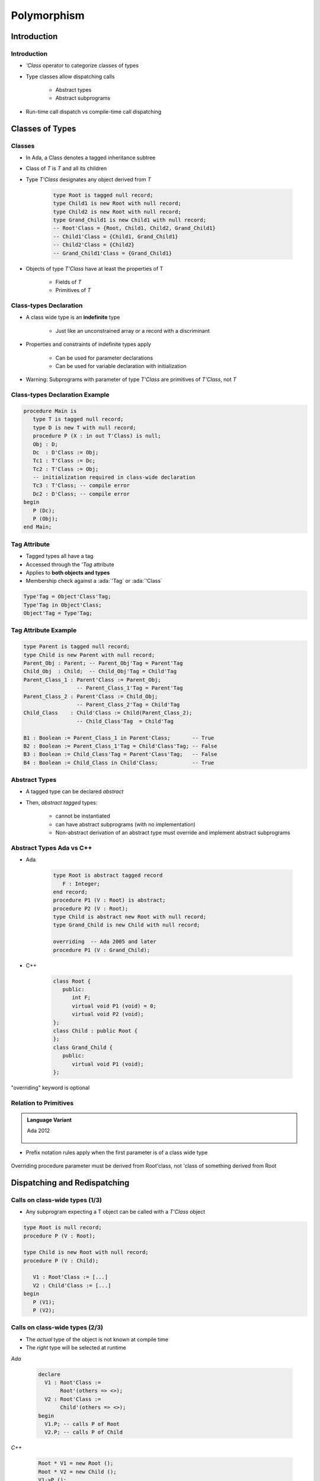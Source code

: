 **************
Polymorphism
**************

.. |rightarrow| replace:: :math:`\rightarrow`

.. role:: ada(code)
    :language: Ada

==============
Introduction
==============

--------------
Introduction
--------------

* `'Class` operator to categorize classes of types
* Type classes allow dispatching calls

   - Abstract types
   - Abstract subprograms

* Run-time call dispatch vs compile-time call dispatching

==================
Classes of Types
==================

----------
Classes 
----------

* In Ada, a Class denotes a tagged inheritance subtree
* Class of `T` is `T` and all its children
* Type `T'Class` designates any object derived from `T`

   .. code:: Ada

      type Root is tagged null record;
      type Child1 is new Root with null record;
      type Child2 is new Root with null record;
      type Grand_Child1 is new Child1 with null record;
      -- Root'Class = {Root, Child1, Child2, Grand_Child1}
      -- Child1'Class = {Child1, Grand_Child1}
      -- Child2'Class = {Child2}
      -- Grand_Child1'Class = {Grand_Child1}
 
* Objects of type `T'Class` have at least the properties of T

   - Fields of `T`
   - Primitives of `T`

-----------------------
Class-types Declaration
-----------------------

* A class wide type is an **indefinite** type

   - Just like an unconstrained array or a record with a discriminant

* Properties and constraints of indefinite types apply

   - Can be used for parameter declarations
   - Can be used for variable declaration with initialization

* Warning: Subprograms with parameter of type `T'Class` are primitives of `T'Class`, not `T`

-------------------------------
Class-types Declaration Example
-------------------------------

.. code:: Ada
    
   procedure Main is
      type T is tagged null record;
      type D is new T with null record;
      procedure P (X : in out T'Class) is null;
      Obj : D;
      Dc  : D'Class := Obj;
      Tc1 : T'Class := Dc;
      Tc2 : T'Class := Obj;
      -- initialization required in class-wide declaration
      Tc3 : T'Class; -- compile error
      Dc2 : D'Class; -- compile error
   begin
      P (Dc);
      P (Obj);
   end Main;
     
-------------
Tag Attribute
-------------

* Tagged types all have a tag
* Accessed through the `'Tag` attribute
* Applies to **both objects and types**
* Membership check against a :ada:`'Tag` or :ada:`'Class`

.. code:: Ada

   Type'Tag = Object'Class'Tag;
   Type'Tag in Object'Class;
   Object'Tag = Type'Tag;

---------------------
Tag Attribute Example
---------------------

.. code:: Ada

   type Parent is tagged null record;
   type Child is new Parent with null record;
   Parent_Obj : Parent; -- Parent_Obj'Tag = Parent'Tag
   Child_Obj  : Child;  -- Child_Obj'Tag = Child'Tag
   Parent_Class_1 : Parent'Class := Parent_Obj;
                    -- Parent_Class_1'Tag = Parent'Tag
   Parent_Class_2 : Parent'Class := Child_Obj;
                    -- Parent_Class_2'Tag = Child'Tag
   Child_Class    : Child'Class := Child(Parent_Class_2);
                    -- Child_Class'Tag  = Child'Tag

   B1 : Boolean := Parent_Class_1 in Parent'Class;       -- True
   B2 : Boolean := Parent_Class_1'Tag = Child'Class'Tag; -- False
   B3 : Boolean := Child_Class'Tag = Parent'Class'Tag;   -- False
   B4 : Boolean := Child_Class in Child'Class;           -- True
 
----------------
Abstract Types
----------------

* A tagged type can be declared `abstract`
* Then, `abstract tagged` types:

   - cannot be instantiated
   - can have abstract subprograms (with no implementation)
   - Non-abstract derivation of an abstract type must override and implement abstract subprograms

---------------------------
Abstract Types Ada vs C++
---------------------------

* Ada
  
    .. code:: Ada
    
       type Root is abstract tagged record
          F : Integer;
       end record;
       procedure P1 (V : Root) is abstract;
       procedure P2 (V : Root);
       type Child is abstract new Root with null record;
       type Grand_Child is new Child with null record;
       
       overriding  -- Ada 2005 and later
       procedure P1 (V : Grand_Child);
     
* C++
  
    .. code:: Ada
    
       class Root {
          public:
             int F;
             virtual void P1 (void) = 0;
             virtual void P2 (void);
       };
       class Child : public Root {
       };
       class Grand_Child {
          public:
             virtual void P1 (void);
       };
     
.. container:: speakernote

   "overriding" keyword is optional

------------------------
Relation to Primitives
------------------------

.. admonition:: Language Variant

   Ada 2012

      .. code:: Ada
 
* Prefix notation rules apply when the first parameter is of a class wide type

      .. code:: Ada
         type Root is null record;

         procedure P (V : Root'Class);
         type Child is new Root with null record;

         overriding procedure P (V : Child'Class);

         V1 : Root;
         V2 : Root'Class := Root'(others => <>);
         ...
         P (V1);
         P (V2);
         V1.P;
         V2.P;
 
.. container:: speakernote

   Overriding procedure parameter must be derived from Root'class, not 'class of something derived from Root

===============================
Dispatching and Redispatching
===============================

---------------------------------
Calls on class-wide types (1/3)
---------------------------------

* Any subprogram expecting a T object can be called with a `T'Class` object
  
.. code:: Ada
    
   type Root is null record;
   procedure P (V : Root);
       
   type Child is new Root with null record;
   procedure P (V : Child);
       
      V1 : Root'Class := [...]
      V2 : Child'Class := [...]
   begin
      P (V1);
      P (V2);

---------------------------------
Calls on class-wide types (2/3)
---------------------------------

* The *actual* type of the object is not known at compile time
* The *right* type will be selected at runtime

.. container:: columns

 .. container:: column

   *Ada*

      .. code:: Ada

         declare
           V1 : Root'Class :=
                Root'(others => <>);
           V2 : Root'Class :=
                Child'(others => <>);
         begin
           V1.P; -- calls P of Root
           V2.P; -- calls P of Child

 .. container:: column
 
   *C++*

      .. code:: C++

         Root * V1 = new Root ();
         Root * V2 = new Child ();
         V1->P ();
         V2->P ();
 
---------------------------------
Calls on class-wide types (3/3)
---------------------------------

* It is still possible to force a call to be static using a conversion of view

.. container:: columns

 .. container:: column

   *Ada*

   .. code:: Ada

      declare
        V1 : Root'Class :=
             Root'(others => <>);
        V2 : Root'Class :=
             Child'(others => <>);
      begin
        Root (V1).P; -- calls P of Root
        Root (V2).P; -- calls P of Root
 
 .. container:: column

   *C++*

   .. code:: C++

      Root * V1 = new Root ();
      Root * V2 = new Child ();
      ((Root) *V1).P ())
      ((Root) *V2).P ();

-------------------------------
Definite and class wide views
-------------------------------

* In C++, dispatching occurs only on virtual methods
* In Ada, dispatching occurs only on class wide views

.. code:: Ada
    
   type Root is tagged null record;
   procedure P1 (V : Root);
   procedure P2 (V : Root);
   type Child is new Root with null record;
   overriding procedure P2 (V : Child);
   procedure P1 (V : Root) is
   begin
      P2 (V); -- always calls P2 from Root
   end P1;
   procedure Main is
      V1 : Root'Class :=
           Child'(others => <>);
   begin
      -- Calls P1 from the implicitly overridden subprogram
      -- Calls P2 from Root!
      V1.P1;
     
.. container:: speakernote

   P1 operates on ROOT, not ROOT'class

---------------
Redispatching
---------------

* `tagged` types are always passed by reference

   - The original object is not copied

* Therefore, it is possible to convert them to different views

.. code:: Ada

   type Root is tagged null record;
   procedure P1 (V : Root);
   procedure P2 (V : Root);
   type Child is new Root with null record;
   overriding procedure P2 (V : Child);
 
-----------------------
Redispatching Example
-----------------------

.. code:: Ada

   procedure P1 (V : Root) is
      V_Class : Root'Class renames
                Root'Class (V); -- naming of a view
   begin
      P2 (V);              -- static: uses the definite view
      P2 (Root'Class (V)); -- dynamic: (redispatching)
      P2 (V_Class);        -- dynamic: (redispatching)
   
      -- Ada 2005 "distinguished receiver" syntax
      V.P2;                -- static: uses the definite view
      Root'Class (V).P2;   -- dynamic: (redispatching)
      V_Class.P2;          -- dynamic: (redispatching)
   end P1;
 
------
Quiz
------

.. code::Ada

   type Root is tagged null record;
   function F1 (V : Root) return Integer is
   begin
     return 101;
   end F1;
   
   type Child is new Root with null record;
   function F1 (V : Child) return Integer is
   begin
     return 201;
   end F1;

   type Grandchild is new Child with null record;
   function F1 (V : Grandchild) return Integer is
   begin
      return 301;
   end F1;

   Z : Root'Class := Grandchild'(others => <>);

What is the value returned by :ada:`F1 (Child'Class (Z));`?

   A. :answer:`301`
   B. 201
   C. 101
   D. Compilation error

.. container:: animate

   Explanations

   A. Correct
   B. Would be correct if the cast was :ada:`Child` - :ada:`Child'Class` leaves the object as :ada:`Grandchild`
   C. Object is initialized to something in :ada:`Root'class`, but it doesn't have to be :ada:`Root`
   D. Would be correct if function parameter types were :ada:`'Class`
   
===============================
Exotic Dispatching Operations
===============================

-------------------------------
Multiple dispatching operands
-------------------------------

* Primitives with multiple dispatching operands are allowed if all operands are of the same type
    
   .. code:: Ada
    
      type Root is null tagged record;
      procedure P (Left : Root; Right : Root);
      type Child is new Root with null record;
      overriding procedure P (Left : Child; Right : Child);
     
* At call time, all actual parameters' tags have to match, either statically or dynamically

-------------------------------------
Multiple dispatching operands Example
-------------------------------------

   .. code:: Ada
    
      R1, R2 : Root;
      C1, C2 : Child;
      Cl1 : Root'Class := R1;
      Cl2 : Root'Class := R2;
      Cl3 : Root'Class := C1;
      ...
      P (R1, R2);               -- static:  ok
      P (R1, C1);               -- static:  error
      P (Cl1, Cl2);             -- dynamic: ok
      P (Cl1, Cl3);             -- dynamic: error
      P (R1, Cl1);              -- static:  error
      P (Root'Class (R1), Cl1); -- dynamic: ok
     
---------------------------
Special case for equality
---------------------------

* Overriding the default equality for a `tagged` type involves the use of a function with multiple controlling operands 
* As in general case, static types of operands have to be the same
* If dynamic types differ, equality returns false instead of raising exception

.. code:: Ada
    
   type Root is null tagged record;
   function "=" (L : Root; R : Root) return Boolean;
   type Child is new Root with null record;
   overriding function "=" (L : Child; R : Child) return Boolean;
   R1, R2 : Root;
   C1, C2 : Child;
   Cl1 : Root'Class := R1;
   Cl2 : Root'Class := R2;
   Cl3 : Root'Class := C1;
   ...
   -- overridden "=" called via dispatching
   if Cl1 = Cl2 then [...]
   if Cl1 = Cl3 then [...] -- returns false
     
--------------------------
Controlling result (1/2)
--------------------------

* The controlling operand may be the return type

   - This is known as the constructor pattern

      .. code:: Ada

         type Root is tagged null record;
         function F (V : Integer) return Root;
 
* If the child adds fields, all such subprograms have to be overridden

      .. code:: Ada

         type Root is tagged null record;
         function F (V : Integer) return Root;
         
         type Child is new Root with null record;
         --  OK, F is implicitly inherited
         
         type Child1 is new Root with record
            X : Integer;
         end record;
         --  ERROR no implicitly inherited function F
 
* Primitives returning abstract types have to be abstract

      .. code:: Ada

         type Root is abstract tagged null record;
         function F (V : Integer) return Root is abstract;
 
--------------------------
Controlling result (2/2)
--------------------------

* Primitives returning `tagged` types can be used in a static context

   .. code:: Ada

      type Root is tagged null record;
      function F return Root;
      type Child is new Root with null record;
      function F return Child;
      V : Root := F;
 
* In a dynamic context, the type has to be known to correctly dispatch

   .. code:: Ada

     V1 : Root'Class := Root'(F);  -- Static call to Root primitive
     V2 : Root'Class := V1;
     V3 : Root'Class := Child'(F); -- Static call to Child primitive 
     V4 : Root'Class := F;         -- What is the tag of V4?
     ...
     V1 := F; -- Dispatching call to Root primitive
     V2 := F; -- Dispatching call to Root primitive
     V3 := F; -- Dispatching call to Child primitive
 
* No dispatching is possible when returning access types

=========
Summary
=========

---------
Summary
---------

* `'Class` operator

   - Allows subprograms to be used for multiple versions of a type

* Dispatching

   - Abstract types require concrete versions 

   - Abstract subprograms allow template definitions

      + Need an implementation for each abstract type referenced

* Run-time call dispatch vs compile-time call dispatching

   - Compiler resolves appropriate call where it can
   - Run-time resolves appropriate call where it can
   - If not resolved, exception
